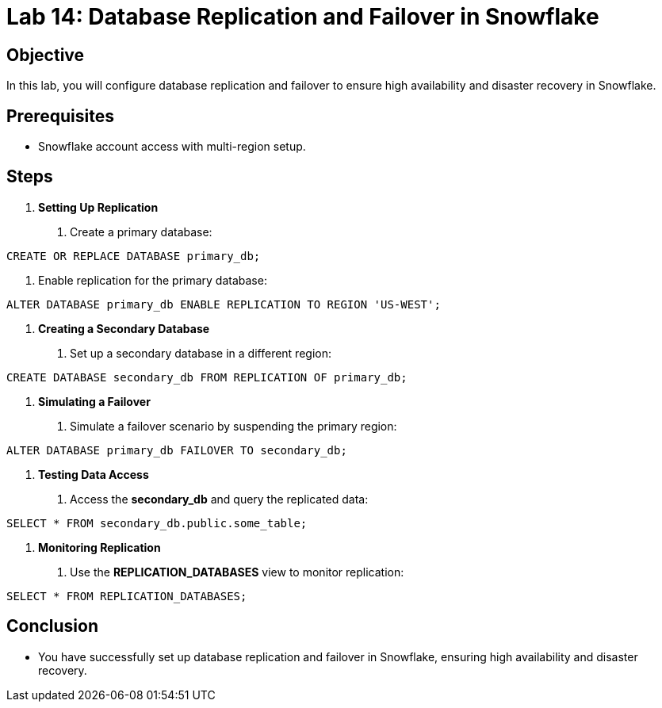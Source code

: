 = Lab 14: Database Replication and Failover in Snowflake  


== Objective
In this lab, you will configure database replication and failover to ensure high availability and disaster recovery in Snowflake.

== Prerequisites
- Snowflake account access with multi-region setup.

== Steps
1. **Setting Up Replication**
   . Create a primary database:

[source,sql]
----
CREATE OR REPLACE DATABASE primary_db;
----


. Enable replication for the primary database:

[source,sql]
----
ALTER DATABASE primary_db ENABLE REPLICATION TO REGION 'US-WEST';
----


2. **Creating a Secondary Database**
. Set up a secondary database in a different region:

[source,sql]
----
CREATE DATABASE secondary_db FROM REPLICATION OF primary_db;
----


3. **Simulating a Failover**
. Simulate a failover scenario by suspending the primary region:

[source,sql]
----

ALTER DATABASE primary_db FAILOVER TO secondary_db;
----


4. **Testing Data Access**
. Access the **secondary_db** and query the replicated data:

[source,sql]
----
SELECT * FROM secondary_db.public.some_table;
----


5. **Monitoring Replication**
. Use the **REPLICATION_DATABASES** view to monitor replication:

[source,sql]
----
SELECT * FROM REPLICATION_DATABASES;
----


== Conclusion
- You have successfully set up database replication and failover in Snowflake, ensuring high availability and disaster recovery.
